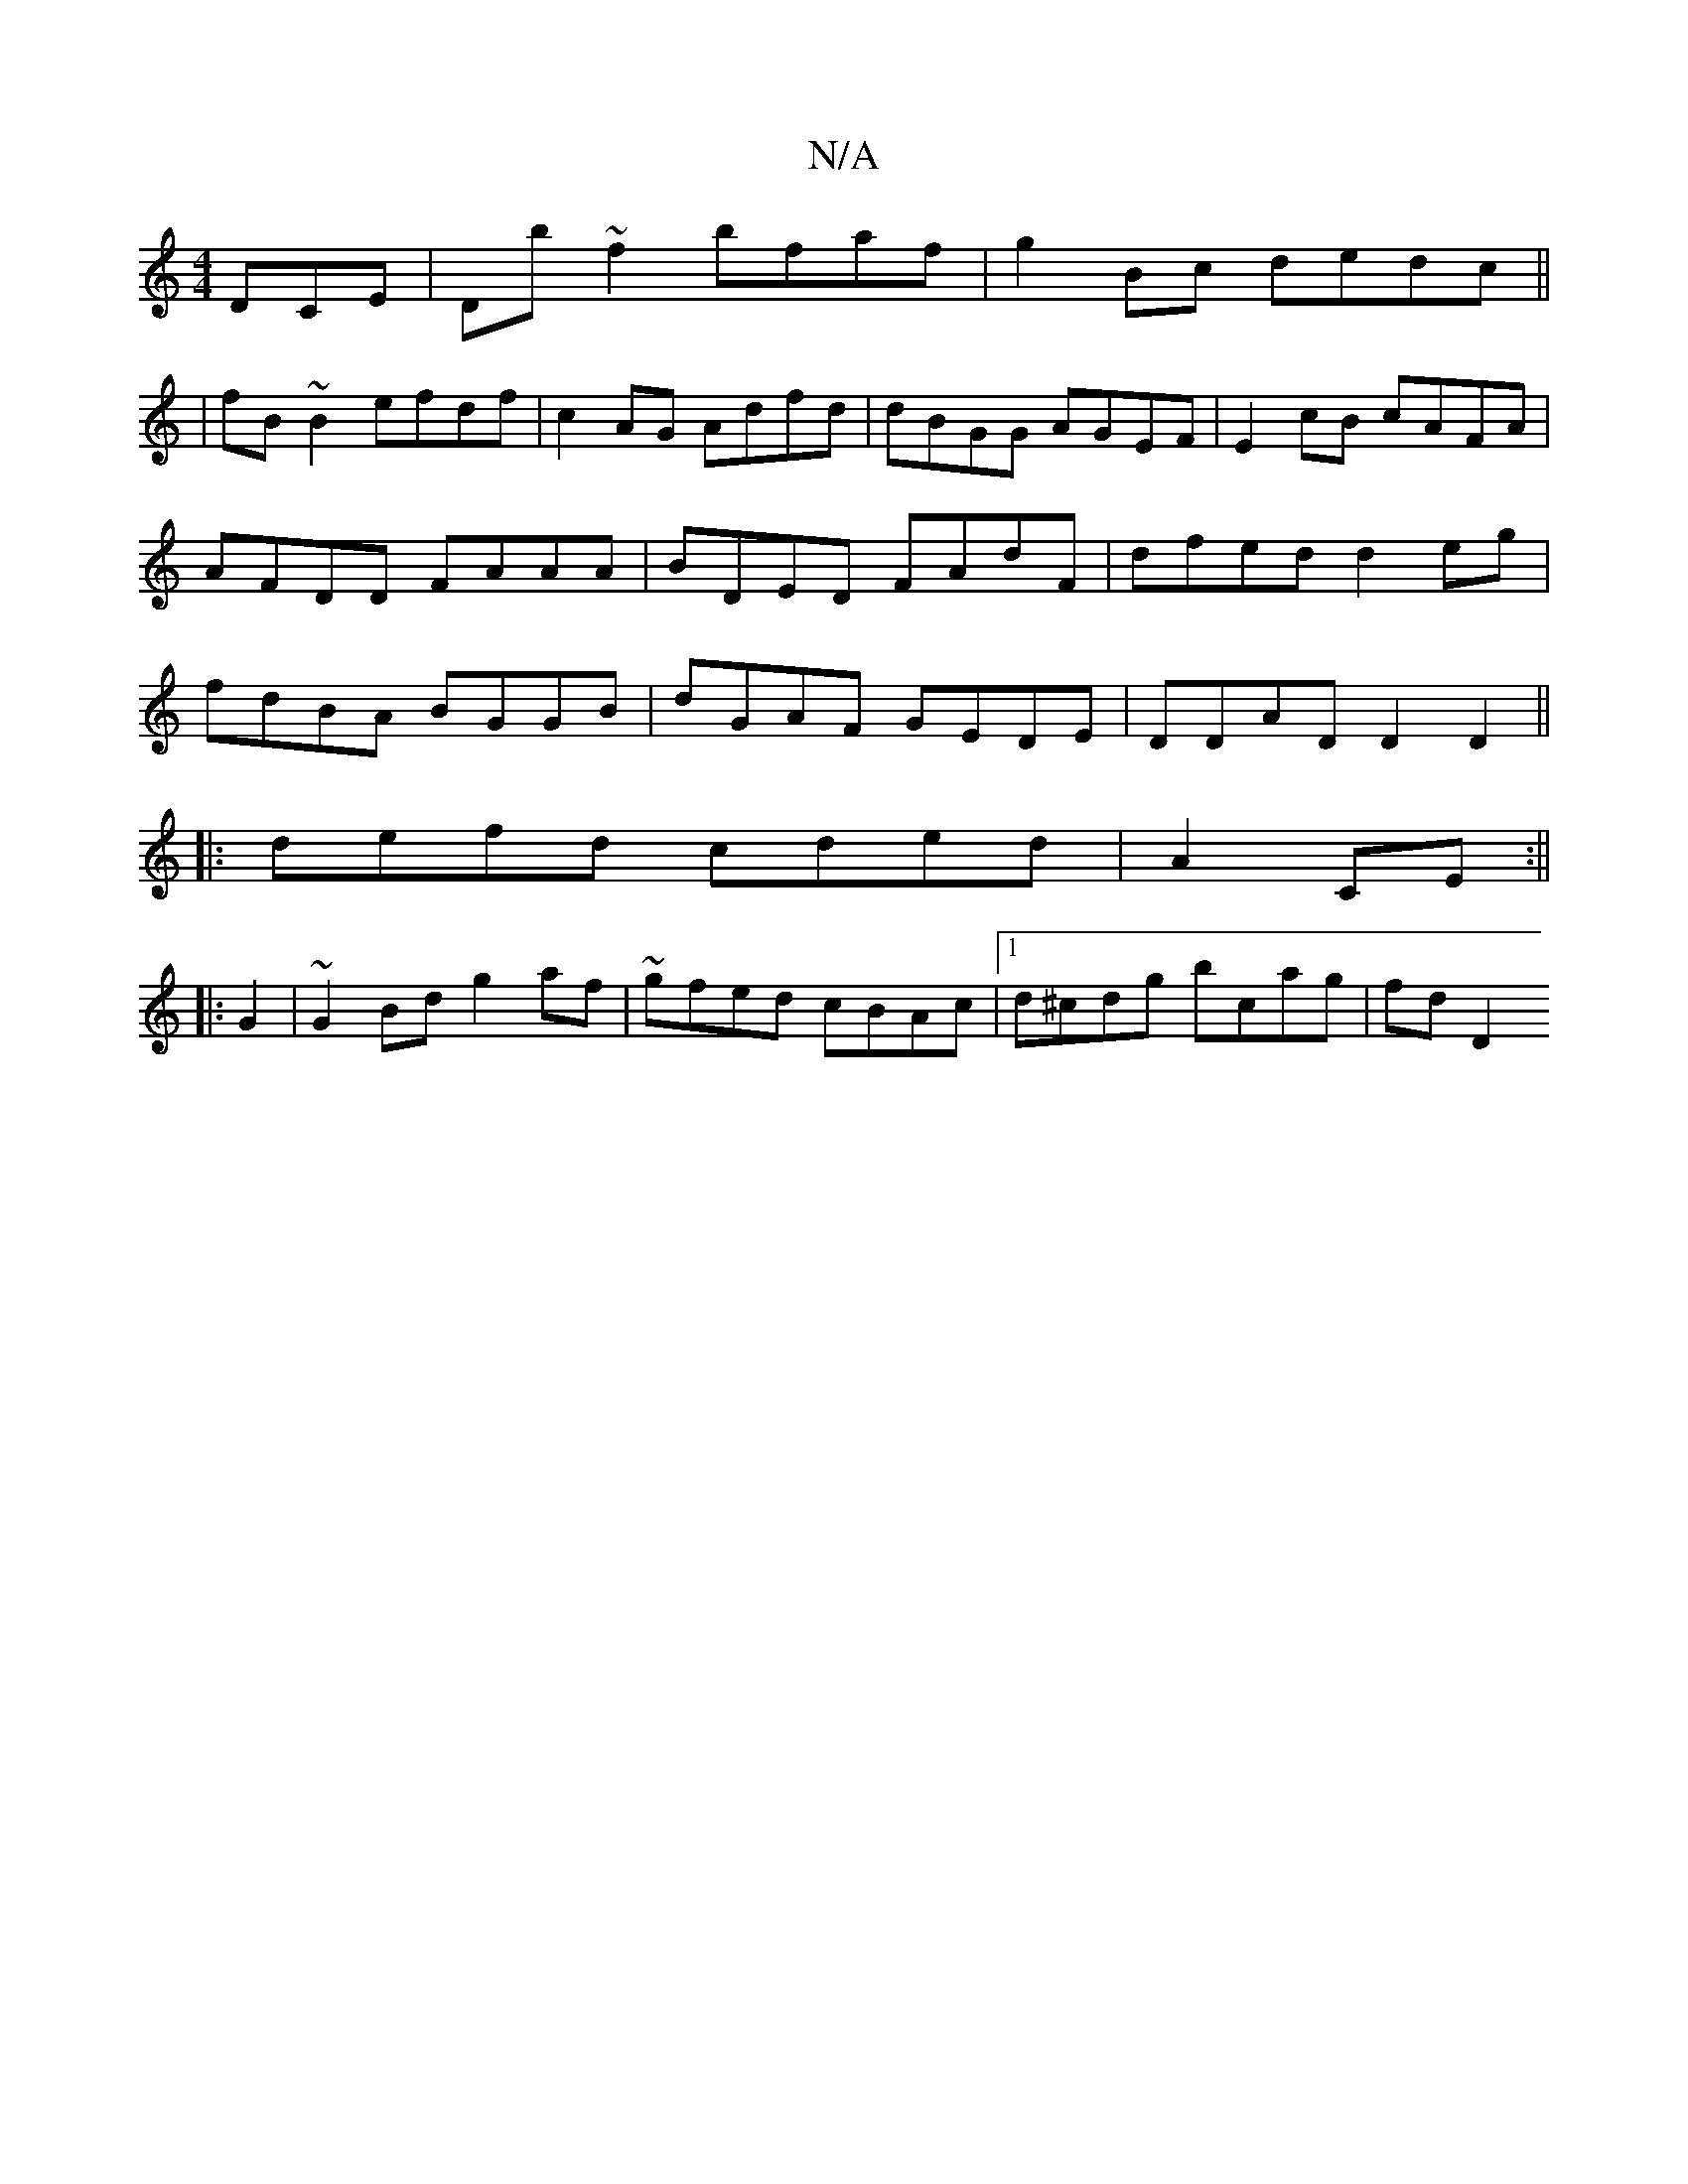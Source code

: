 X:1
T:N/A
M:4/4
R:N/A
K:Cmajor
DCE |Db~f2 bfaf|g2Bc dedc||
|fB~B2 efdf|c2AG Adfd|dBGG AGEF|E2 cB cAFA|AFDD FAAA|BDED FAdF|dfed d2 eg|fdBA BGGB|dGAF GEDE|DDAD D2D2||
|:defd cded|A2 CE :||
|:G2|~G2Bd g2af|~gfed cBAc|1 d^cdg bcag|fdD2